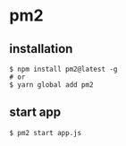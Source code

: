 * pm2

** installation

#+begin_src shell
$ npm install pm2@latest -g
# or
$ yarn global add pm2
#+end_src

** start app

#+begin_src shell
$ pm2 start app.js
#+end_src